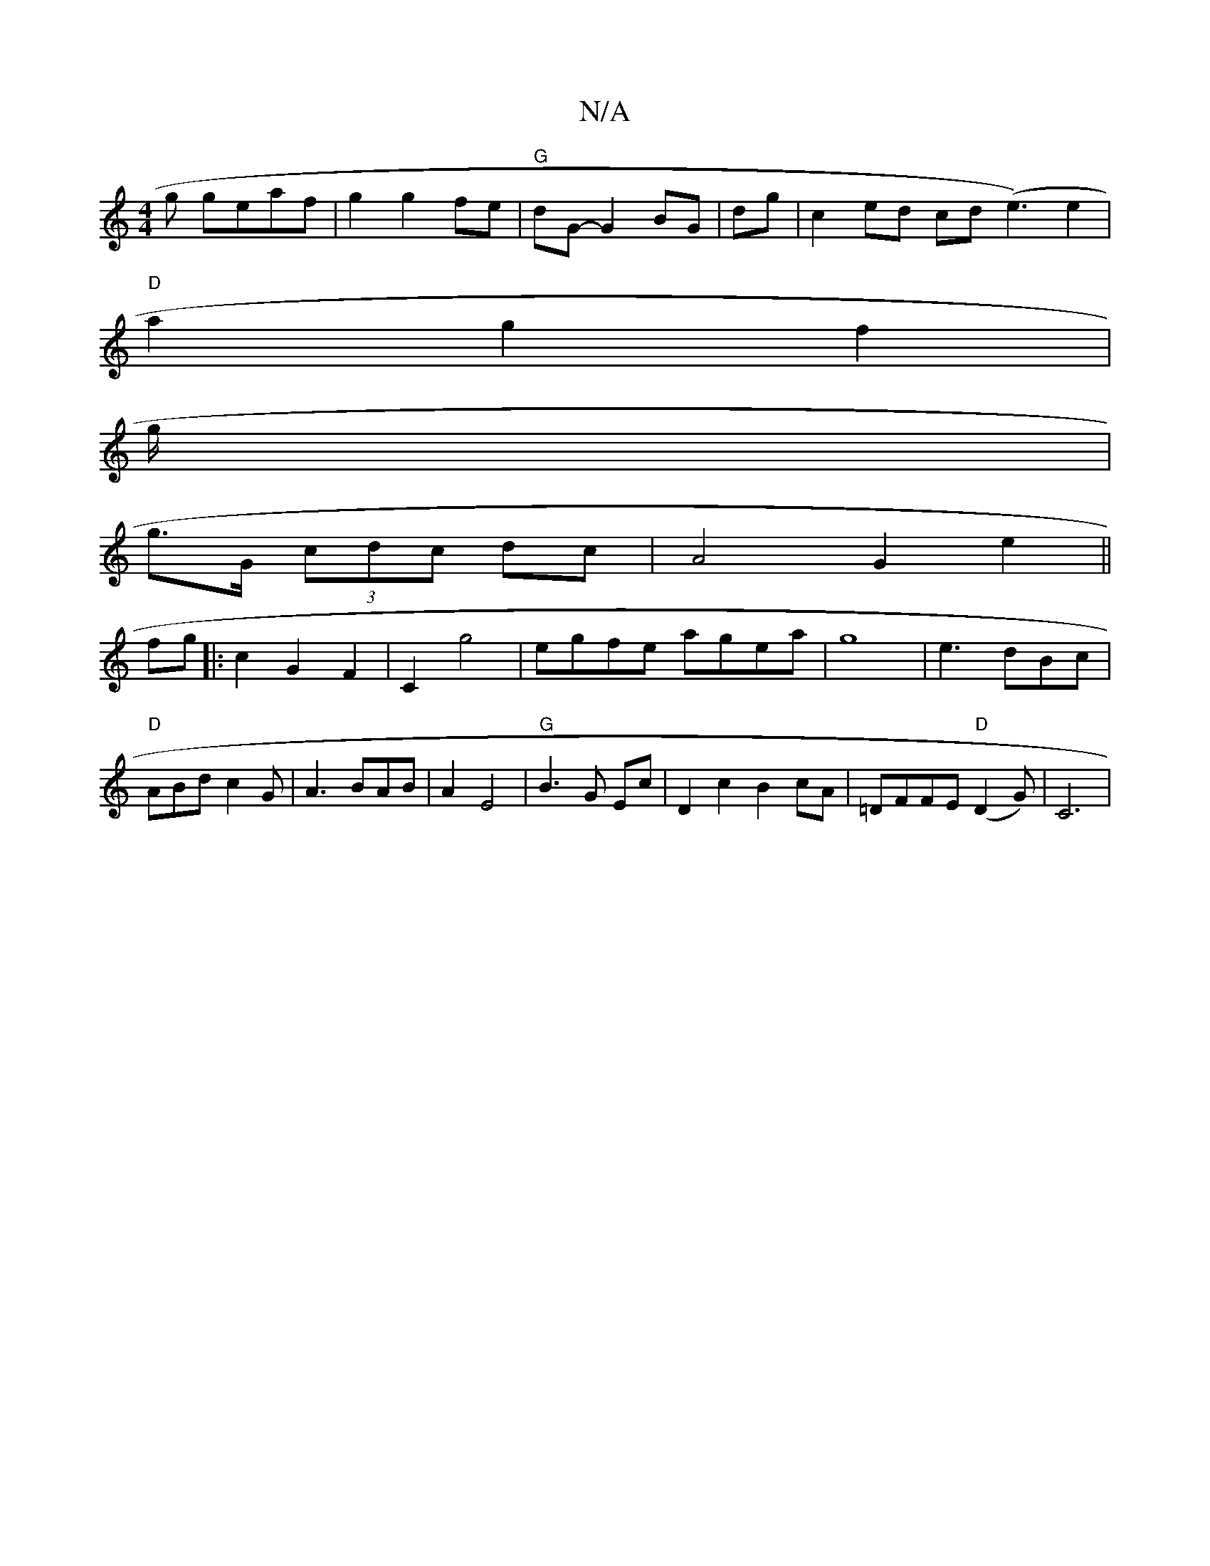 X:1
T:N/A
M:4/4
R:N/A
K:Cmajor
g geaf|g2g2fe| "G" dG- G2 BG|dg |c2ed cd (e3)e2|
"D"a2g2 f2|
g/2|
g>G (3cdc dc|[A4] G2 e2 ||
fg|:c2G2-F2|C2 g4| egfe agea|g8|e3 dBc|"D"ABd c2G|A3 BAB|A2 E4 |"G" B3 G Ec | D2c2 B2cA|=DFFE "D" (D2G)|C6|